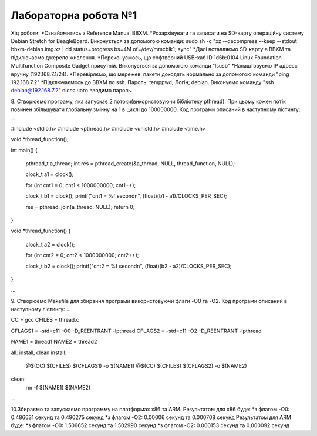 =====================
Лабораторна робота №1
=====================
Хід роботи:
*Ознайомитись з Reference Manual BBXM.
*Розархівувати та записати на SD-карту операційну систему Debian Stretch for BeagleBoard.
Виконується за допомогою команди:
sudo sh -c "xz --decompress --keep --stdout bbxm-debian.img.xz | dd status=progress bs=4M of=/dev/mmcblk1; sync"
*Далі вставляємо SD-карту в ВВХМ та підключаємо джерело живлення.
*Переконуємось, що софтверний USB-хаб ID 1d6b:0104 Linux Foundation Multifunction Composite Gadget присутній.
Виконується за допомогою команди "lsusb"
*Налаштовуємо IP адресс вручну (192.168.7.1/24).
*Перевіряємо, що мережеві пакети доходять нормально за допомогою команди "ping 192.168.7.2"
*Підключаємось до ВВХМ по ssh. Пароль: temppwd, Логін; debian.
Виконуємо команду "ssh debian@192.168.7.2" після чого вводимо пароль.

8. Створюємо програму, яка запускає 2 потоки(використовуючи бібліотеку pthread).
При цьому кожен потік повинен збільшувати глобальну змінну на 1 в циклі до 100000000.
Код програми описаний в наступному лістингу:
...

#include <stdio.h>
#include <pthread.h>
#include <unistd.h>
#include <time.h>

void *thread_function();

int main()
{
	pthread_t a_thread;
	int res = pthread_create(&a_thread, NULL, thread_function, NULL);

	clock_t a1 = clock();

	for (int cnt1 = 0; cnt1 < 1000000000; cnt1++);

	clock_t b1 = clock();
	printf("cnt1 = %f second\n", (float)(b1 - a1)/CLOCKS_PER_SEC);	

	res = pthread_join(a_thread, NULL);
	return 0;
}

void *thread_function()
{
	clock_t a2 = clock();

	for (int cnt2 = 0; cnt2 < 1000000000; cnt2++);

	clock_t  b2 = clock();
	printf("cnt2 = %f second\n", (float)(b2 - a2)/CLOCKS_PER_SEC);


}

...

9. Створюємо Makefile для збирання програми використовуючи флаги -O0 та -O2.
Код програми описаний в наступному лістингу:
...

CC = gcc
CFILES = thread.c

CFLAGS1 = -std=c11 -O0 -D_REENTRANT -lpthread
CFLAGS2 = -std=c11 -O2 -D_REENTRANT -lpthread

NAME1 = thread1
NAME2 = thread2

all: install, clean
install:
	@$(CC) $(CFILES) $(CFLAGS1) -o $(NAME1)
	@$(CC) $(CFILES) $(CFLAGS2) -o $(NAME2)
clean:
	rm -f $(NAME1) $(NAME2)

...

10.Збираємо та запускаємо программу на платформах х86 та ARM.
Результатом для х86 буде:
*з флагом -O0: 0.486631 секунд та 0.490275 секунд
*з флагом -O2: 0.00006 секунд та 0.000708 секунд
Результатом для ARM буде:
*з флагом -O0: 1.506652 секунд та 1.502990 секунд
*з флагом -O2: 0.000153 секунд та 0.000092 секунд


 
